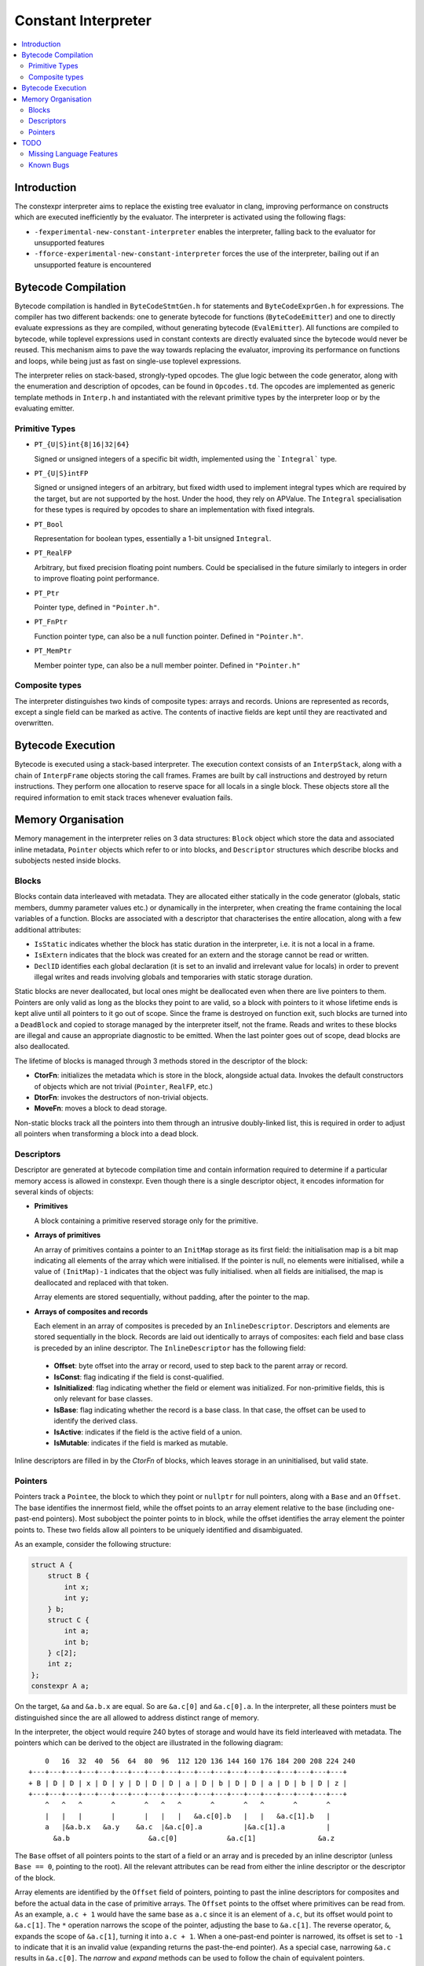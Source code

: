 ====================
Constant Interpreter
====================

.. contents::
   :local:

Introduction
============

The constexpr interpreter aims to replace the existing tree evaluator in clang, improving performance on constructs which are executed inefficiently by the evaluator. The interpreter is activated using the following flags:

* ``-fexperimental-new-constant-interpreter`` enables the interpreter, falling back to the evaluator for unsupported features
* ``-fforce-experimental-new-constant-interpreter`` forces the use of the interpreter, bailing out if an unsupported feature is encountered

Bytecode Compilation
====================

Bytecode compilation is handled in ``ByteCodeStmtGen.h`` for statements and ``ByteCodeExprGen.h`` for expressions. The compiler has two different backends: one to generate bytecode for functions (``ByteCodeEmitter``) and one to directly evaluate expressions as they are compiled, without generating bytecode (``EvalEmitter``). All functions are compiled to bytecode, while toplevel expressions used in constant contexts are directly evaluated since the bytecode would never be reused. This mechanism aims to pave the way towards replacing the evaluator, improving its performance on functions and loops, while being just as fast on single-use toplevel expressions.

The interpreter relies on stack-based, strongly-typed opcodes. The glue logic between the code generator, along with the enumeration and description of opcodes, can be found in ``Opcodes.td``. The opcodes are implemented as generic template methods in ``Interp.h`` and instantiated with the relevant primitive types by the interpreter loop or by the evaluating emitter.

Primitive Types
---------------

* ``PT_{U|S}int{8|16|32|64}``

  Signed or unsigned integers of a specific bit width, implemented using the ```Integral``` type.

* ``PT_{U|S}intFP``

  Signed or unsigned integers of an arbitrary, but fixed width used to implement
  integral types which are required by the target, but are not supported by the host.
  Under the hood, they rely on APValue. The ``Integral`` specialisation for these
  types is required by opcodes to share an implementation with fixed integrals.

* ``PT_Bool``

  Representation for boolean types, essentially a 1-bit unsigned ``Integral``.

* ``PT_RealFP``

  Arbitrary, but fixed precision floating point numbers. Could be specialised in
  the future similarly to integers in order to improve floating point performance.

* ``PT_Ptr``

  Pointer type, defined in ``"Pointer.h"``.

* ``PT_FnPtr``

  Function pointer type, can also be a null function pointer. Defined in ``"Pointer.h"``.

* ``PT_MemPtr``

  Member pointer type, can also be a null member pointer. Defined in ``"Pointer.h"``

Composite types
---------------

The interpreter distinguishes two kinds of composite types: arrays and records. Unions are represented as records, except a single field can be marked as active. The contents of inactive fields are kept until they
are reactivated and overwritten.


Bytecode Execution
==================

Bytecode is executed using a stack-based interpreter. The execution context consists of an ``InterpStack``, along with a chain of ``InterpFrame`` objects storing the call frames. Frames are built by call instructions and destroyed by return instructions. They perform one allocation to reserve space for all locals in a single block. These objects store all the required information to emit stack traces whenever evaluation fails.

Memory Organisation
===================

Memory management in the interpreter relies on 3 data structures: ``Block``
object which store the data and associated inline metadata, ``Pointer`` objects
which refer to or into blocks, and ``Descriptor`` structures which describe
blocks and subobjects nested inside blocks.

Blocks
------

Blocks contain data interleaved with metadata. They are allocated either statically
in the code generator (globals, static members, dummy parameter values etc.) or
dynamically in the interpreter, when creating the frame containing the local variables
of a function. Blocks are associated with a descriptor that characterises the entire
allocation, along with a few additional attributes:

* ``IsStatic`` indicates whether the block has static duration in the interpreter, i.e. it is not a local in a frame.

* ``IsExtern`` indicates that the block was created for an extern and the storage cannot be read or written.

* ``DeclID`` identifies each global declaration (it is set to an invalid and irrelevant value for locals) in order to prevent illegal writes and reads involving globals and temporaries with static storage duration.

Static blocks are never deallocated, but local ones might be deallocated even when there are live pointers to them. Pointers are only valid as long as the blocks they point to are valid, so a block with pointers to it whose lifetime ends is kept alive until all pointers to it go out of scope. Since the frame is destroyed on function exit, such blocks are turned into a ``DeadBlock`` and copied to storage managed by the interpreter itself, not the frame. Reads and writes to these blocks are illegal and cause an appropriate diagnostic to be emitted. When the last pointer goes out of scope, dead blocks are also deallocated.

The lifetime of blocks is managed through 3 methods stored in the descriptor of the block:

* **CtorFn**: initializes the metadata which is store in the block, alongside actual data. Invokes the default constructors of objects which are not trivial (``Pointer``, ``RealFP``, etc.)
* **DtorFn**: invokes the destructors of non-trivial objects.
* **MoveFn**: moves a block to dead storage.

Non-static blocks track all the pointers into them through an intrusive doubly-linked list, this is required in order to adjust all pointers when transforming a block into a dead block.

Descriptors
-----------

Descriptor are generated at bytecode compilation time and contain information required to determine if a particular memory access is allowed in constexpr. Even though there is a single descriptor object, it encodes information for several kinds of objects:

* **Primitives**

  A block containing a primitive reserved storage only for the primitive.

* **Arrays of primitives**

  An array of primitives contains a pointer to an ``InitMap`` storage as its first field: the initialisation map is a bit map indicating all elements of the array which were initialised. If the pointer is null, no elements were initialised, while a value of ``(InitMap)-1`` indicates that the object was fully initialised. when all fields are initialised, the map is deallocated and replaced with that token.

  Array elements are stored sequentially, without padding, after the pointer to the map.

* **Arrays of composites and records**

  Each element in an array of composites is preceded by an ``InlineDescriptor``. Descriptors and elements are stored sequentially in the block. Records are laid out identically to arrays of composites: each field and base class is preceded by an inline descriptor. The ``InlineDescriptor`` has the following field:

 * **Offset**: byte offset into the array or record, used to step back to the parent array or record.
 * **IsConst**: flag indicating if the field is const-qualified.
 * **IsInitialized**: flag indicating whether the field or element was initialized. For non-primitive fields, this is only relevant for base classes.
 * **IsBase**: flag indicating whether the record is a base class. In that case, the offset can be used to identify the derived class.
 * **IsActive**: indicates if the field is the active field of a union.
 * **IsMutable**: indicates if the field is marked as mutable.

Inline descriptors are filled in by the `CtorFn` of blocks, which leaves storage in an uninitialised, but valid state.

Pointers
--------

Pointers track a ``Pointee``, the block to which they point or ``nullptr`` for null pointers, along with a ``Base`` and an ``Offset``. The base identifies the innermost field, while the offset points to an array element relative to the base (including one-past-end pointers). Most subobject the pointer points to in block, while the offset identifies the array element the pointer points to. These two fields allow all pointers to be uniquely identified and disambiguated.

As an example, consider the following structure:

.. code-block:: c

    struct A {
        struct B {
            int x;
            int y;
        } b;
        struct C {
            int a;
            int b;
        } c[2];
        int z;
    };
    constexpr A a;

On the target, ``&a`` and ``&a.b.x`` are equal. So are ``&a.c[0]`` and ``&a.c[0].a``. In the interpreter, all these pointers must be distinguished since the are all allowed to address distinct range of memory.

In the interpreter, the object would require 240 bytes of storage and would have its field interleaved with metadata. The pointers which can be derived to the object are illustrated in the following diagram:

::

      0   16  32  40  56  64  80  96  112 120 136 144 160 176 184 200 208 224 240
  +---+---+---+---+---+---+---+---+---+---+---+---+---+---+---+---+---+---+---+
  + B | D | D | x | D | y | D | D | D | a | D | b | D | D | a | D | b | D | z |
  +---+---+---+---+---+---+---+---+---+---+---+---+---+---+---+---+---+---+---+
      ^   ^   ^       ^       ^   ^   ^       ^       ^   ^       ^       ^
      |   |   |       |       |   |   |   &a.c[0].b   |   |   &a.c[1].b   |
      a   |&a.b.x   &a.y    &a.c  |&a.c[0].a          |&a.c[1].a          |
        &a.b                   &a.c[0]            &a.c[1]               &a.z

The ``Base`` offset of all pointers points to the start of a field or an array and is preceded by an inline descriptor (unless ``Base == 0``, pointing to the root). All the relevant attributes can be read from either the inline descriptor or the descriptor of the block.

Array elements are identified by the ``Offset`` field of pointers, pointing to past the inline descriptors for composites and before the actual data in the case of primitive arrays. The ``Offset`` points to the offset where primitives can be read from. As an example, ``a.c + 1`` would have the same base as ``a.c`` since it is an element of ``a.c``, but its offset would point to ``&a.c[1]``. The ``*`` operation narrows the scope of the pointer, adjusting the base to ``&a.c[1]``. The reverse operator, ``&``, expands the scope of ``&a.c[1]``, turning it into ``a.c + 1``. When a one-past-end pointer is narrowed, its offset is set to ``-1`` to indicate that it is an invalid value (expanding returns the past-the-end pointer). As a special case, narrowing ``&a.c`` results in ``&a.c[0]``. The `narrow` and `expand` methods can be used to follow the chain of equivalent pointers.

TODO
====

Missing Language Features
-------------------------

* Definition of externs must override previous declaration
* Changing the active field of unions
* Union copy constructors
* ``typeid``
* ``volatile``
* ``__builtin_constant_p``
* ``std::initializer_list``
* lambdas
* range-based for loops
* ``vector_size``
* ``dynamic_cast``

Known Bugs
----------

* Pointer comparison for equality needs to narrow/expand pointers
* If execution fails, memory storing APInts and APFloats is leaked when the stack is cleared
